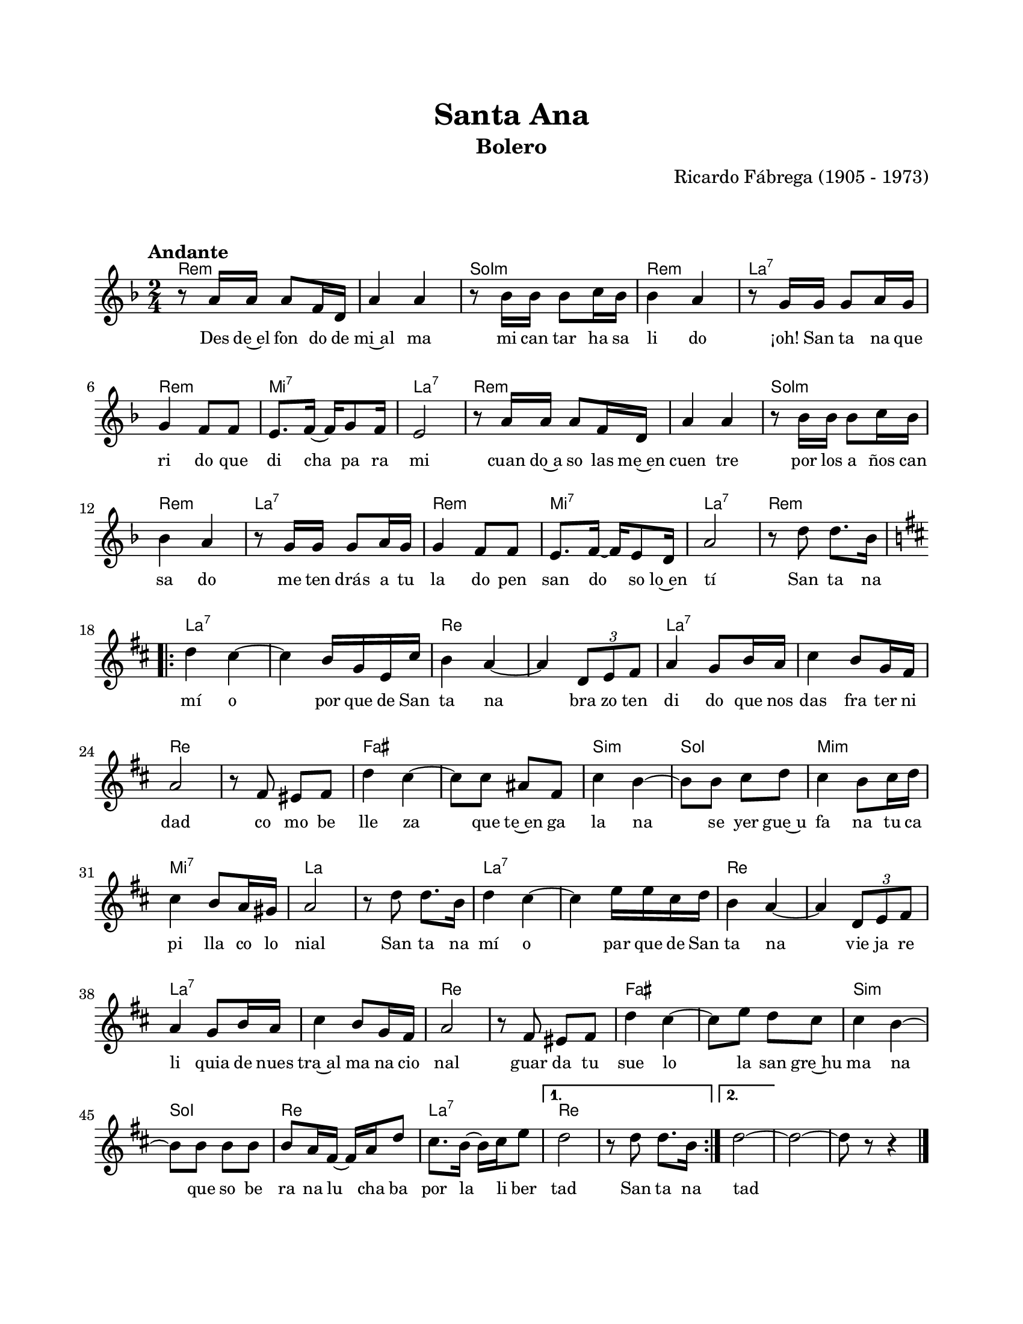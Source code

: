 #(define output-id "BOL11")
\version "2.24.0"
\header {
	title = "Santa Ana"
	subtitle = "Bolero"
	composer = "Ricardo Fábrega (1905 - 1973)"
	tagline = ##f
}

\paper {
	#(set-paper-size "letter")
	top-margin = 20
	left-margin = 20
	right-margin = 20
	bottom-margin = 25
	print-page-number = false
	indent = 0
}

\markup \vspace #2

global = {
	\time 2/4
	\tempo "Andante"
	\key d \minor
}

melodia = \new Voice \relative c' {
	r8 a'16 a a8 f16 d | a'4 a | r8 bes16 bes bes8 c16 bes | bes4 a |
	r8 g16 g g8 a16 g | g4 f8 f | e8. f16 ~ f g8 f16 | e2 | 
	r8 a16 a a8 f16 d | a'4 a | r8 bes16 bes bes8 c16 bes | bes4 a |
	r8 g16 g g8 a16 g | g4 f8 f | e8. f16 ~ f e8 d16 | a'2 | 
	r8 d8 d8. bes16 | 
	\key d \major
	\repeat volta 2 {
		d4 cis ~ | cis b16 g e cis' | b4 a ~ | a \tuplet 3/2 { d,8 e fis } |
		a4 g8 b16 a | cis4 b8 g16 fis | a2 | r8 fis8 eis fis |
		d'4 cis ~ | cis8 cis ais fis | cis'4 b ~ | b8 b cis d |
		cis4 b8 cis16 d | cis4 b8 a16 gis | a2 | r8 d8 d8. b16 |
		d4 cis ~ | cis e16 e cis d | b4 a ~ | a \tuplet 3/2 { d,8 e fis } |
		a4 g8 b16 a | cis4 b8 g16 fis | a2 | r8 fis8 eis fis | 
		d'4 cis ~ | cis8 e d cis | cis4 b ~ | b8 b b b | 
		b8 a16 fis ~ fis a d8 | cis8. b16 ~ b16 cis e8 |
	}
	\alternative {
		{ d2 | r8 d8 d8. b16 | }
		{ d2 ~ | }
	}
	d ~ | d8 r8 r4 |
	\bar "|."
}

acordes = \chordmode {
	d2:m | d2:m | g2:m | d2:m |
	a2:7 | d2:m | e2:7 | a2:7 |
	d2:m | d2:m | g2:m | d2:m |
	a2:7 | d2:m | e2:7 | a2:7 |
	d2:m |
	a2:7 | a2:7 | d2 | d2 |
	a2:7 | a2:7 | d2 | d2 |
	fis2 | fis2 | b2:m | g2 |
	e2:m | e2:7 | a2 | a2 |
	a2:7 | a2:7 | d2 | d2 |
	a2:7 | a2:7 | d2 | d2 |
	fis2 | fis2 | b2:m | g2 |
	d2 | a2:7 |
	d2 | d2 |
	d2 | 
	d2 | d2 |
}

lirica = \lyricmode {
	Des de~el fon do de | mi~al ma | mi can tar ha sa | li do |
	¡oh! San ta na que | ri do que | di cha pa ra | mi |
	cuan do~a so las me~en | cuen tre | por los a ños can | sa do |
	me ten drás a tu | la do pen | san do so lo~en | tí |
	San ta na |
	mí o | por que de San | ta na | bra zo ten | 
	di do que nos | das fra ter ni | dad | co mo be |
	lle za | que te~en ga | la na | se yer gue~u |
	fa na tu ca | pi lla co lo | nial | San ta na | 
	mí o | par que de San | ta na | vie ja re |
	li quia de nues | tra~al ma na cio | nal | guar da tu | 
	sue lo | la san gre~hu | ma na | que so be |
	ra na lu cha ba | por la li ber | tad
	San ta na |
	tad |
}

\score { %% genera el PDF
<<
	\language "espanol"
	\new ChordNames {
		\set chordChanges = ##t
		\set noChordSymbol = ##f
		\override ChordName.font-size = #-0.9
		\override ChordName.direction = #UP
		\acordes
	}
	\new Staff
		<< \global \melodia >>
	\addlyrics \lirica
	\override Lyrics.LyricText.font-size = #-0.5
>>
\layout {}
}

\score { %% genera la muestra MIDI melódica
	\unfoldRepeats { \melodia }
	\midi { \tempo 4 = 90 } %% colocar tempo numérico para que se exporte a velocidad adecuada, por defecto está en 4 = 90
}

\markup {
	\fill-line {
		\hspace #1
		\column {
			\line \smallCaps \bold { Santa Ana }
			\hspace #1
			\line { Desde el fondo de mi alma }
			\line { mi cantar ha salido }
			\line { ¡Oh! Santa Ana querido }
			\line { que dicha para mí. }
			\hspace #1
			\line { Cuando a solas me encuentre }
			\line { por los años cansado }
			\line { me tendrás a tu lado }
			\line { pensando solo en tí. }
		}
		\hspace #2
		\column {
			\line { Santa Ana mío, parque de Santa Ana }
			\line { brazo tendido que nos das fraternidad }
			\line { como belleza que te engalana }
			\line { se yergue ufana tu capilla colonial. }
			\hspace #1
			\line { Santa Ana mío, parque de Santa Ana }
			\line { vieja reliquia de nuestra alma nacional }
			\line { guarda tu suelo la sangre humana }
			\line { que soberana luchaba por la libertad. }
		}
		\hspace #1
	}
}